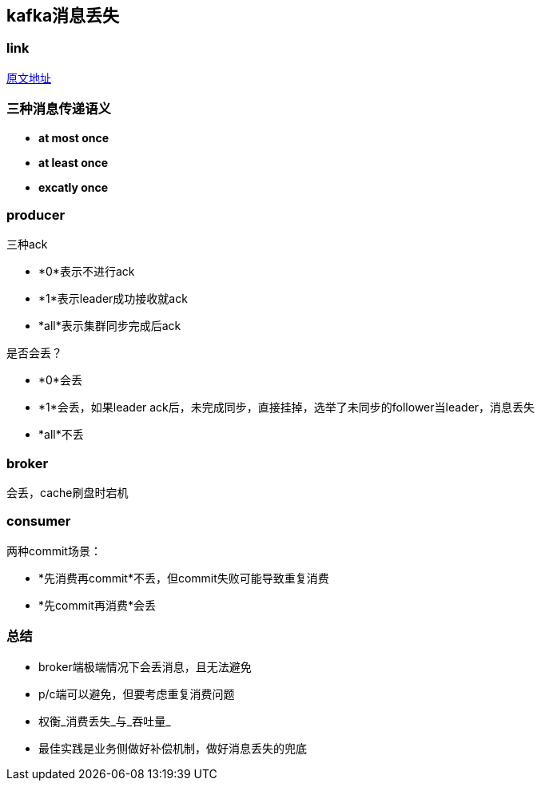 == kafka消息丢失
:author: han

=== link 
https://xie.infoq.cn/article/d62160c08a5ecb5dca291e159[原文地址]

=== 三种消息传递语义
* *at most once*
* *at least once*
* *excatly once*

=== producer
三种ack

* *0*表示不进行ack
* *1*表示leader成功接收就ack
* *all*表示集群同步完成后ack

是否会丢？

* *0*会丢
* *1*会丢，如果leader ack后，未完成同步，直接挂掉，选举了未同步的follower当leader，消息丢失
* *all*不丢

=== broker
会丢，cache刷盘时宕机

=== consumer
两种commit场景：

* *先消费再commit*不丢，但commit失败可能导致重复消费
* *先commit再消费*会丢

=== 总结
* broker端极端情况下会丢消息，且无法避免
* p/c端可以避免，但要考虑重复消费问题
* 权衡_消费丢失_与_吞吐量_
* 最佳实践是业务侧做好补偿机制，做好消息丢失的兜底
